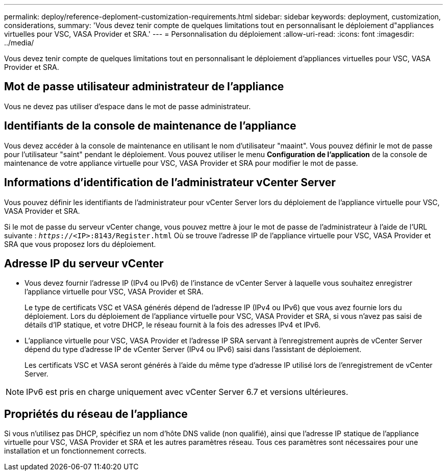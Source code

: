 ---
permalink: deploy/reference-deploment-customization-requirements.html 
sidebar: sidebar 
keywords: deployment, customization, considerations, 
summary: 'Vous devez tenir compte de quelques limitations tout en personnalisant le déploiement d"appliances virtuelles pour VSC, VASA Provider et SRA.' 
---
= Personnalisation du déploiement
:allow-uri-read: 
:icons: font
:imagesdir: ../media/


[role="lead"]
Vous devez tenir compte de quelques limitations tout en personnalisant le déploiement d'appliances virtuelles pour VSC, VASA Provider et SRA.



== Mot de passe utilisateur administrateur de l'appliance

Vous ne devez pas utiliser d'espace dans le mot de passe administrateur.



== Identifiants de la console de maintenance de l'appliance

Vous devez accéder à la console de maintenance en utilisant le nom d'utilisateur "maaint". Vous pouvez définir le mot de passe pour l'utilisateur "saint" pendant le déploiement. Vous pouvez utiliser le menu *Configuration de l'application* de la console de maintenance de votre appliance virtuelle pour VSC, VASA Provider et SRA pour modifier le mot de passe.



== Informations d'identification de l'administrateur vCenter Server

Vous pouvez définir les identifiants de l'administrateur pour vCenter Server lors du déploiement de l'appliance virtuelle pour VSC, VASA Provider et SRA.

Si le mot de passe du serveur vCenter change, vous pouvez mettre à jour le mot de passe de l'administrateur à l'aide de l'URL suivante : `_https_://<IP>:8143/Register.html` Où se trouve l'adresse IP de l'appliance virtuelle pour VSC, VASA Provider et SRA que vous proposez lors du déploiement.



== Adresse IP du serveur vCenter

* Vous devez fournir l'adresse IP (IPv4 ou IPv6) de l'instance de vCenter Server à laquelle vous souhaitez enregistrer l'appliance virtuelle pour VSC, VASA Provider et SRA.
+
Le type de certificats VSC et VASA générés dépend de l'adresse IP (IPv4 ou IPv6) que vous avez fournie lors du déploiement. Lors du déploiement de l'appliance virtuelle pour VSC, VASA Provider et SRA, si vous n'avez pas saisi de détails d'IP statique, et votre DHCP, le réseau fournit à la fois des adresses IPv4 et IPv6.

* L'appliance virtuelle pour VSC, VASA Provider et l'adresse IP SRA servant à l'enregistrement auprès de vCenter Server dépend du type d'adresse IP de vCenter Server (IPv4 ou IPv6) saisi dans l'assistant de déploiement.
+
Les certificats VSC et VASA seront générés à l'aide du même type d'adresse IP utilisé lors de l'enregistrement de vCenter Server.



[NOTE]
====
IPv6 est pris en charge uniquement avec vCenter Server 6.7 et versions ultérieures.

====


== Propriétés du réseau de l'appliance

Si vous n'utilisez pas DHCP, spécifiez un nom d'hôte DNS valide (non qualifié), ainsi que l'adresse IP statique de l'appliance virtuelle pour VSC, VASA Provider et SRA et les autres paramètres réseau. Tous ces paramètres sont nécessaires pour une installation et un fonctionnement corrects.
